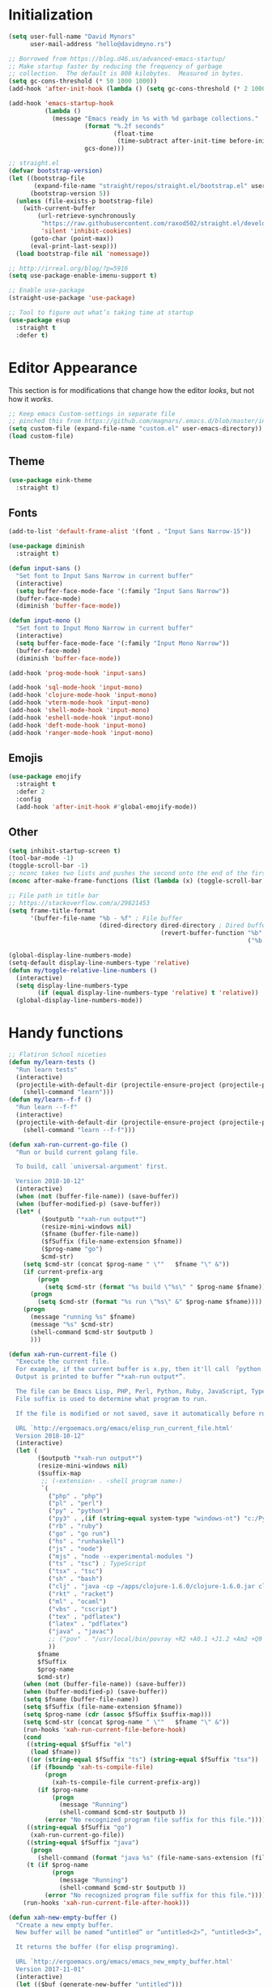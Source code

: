 * My Emacs Config                                                  :noexport:
** Table of Contents                                              :TOC_3:
- [[#initialization][Initialization]]
- [[#editor-appearance][Editor Appearance]]
  - [[#theme][Theme]]
  - [[#fonts][Fonts]]
  - [[#emojis][Emojis]]
  - [[#other][Other]]
- [[#handy-functions][Handy functions]]
- [[#editor-interaction][Editor interaction]]
  - [[#keybindings-generalel][Keybindings (general.el)]]
  - [[#editing-text][Editing text]]
    - [[#evil-vim-emulation][Evil (Vim emulation)]]
    - [[#everything-else][Everything else]]
  - [[#visual-cues][Visual cues]]
  - [[#fileproject-management][File/project management]]
  - [[#candidate-selection][Candidate selection]]
- [[#language-specific-packages-and-other-major-modes][Language-specific packages and other major modes]]
  - [[#git][Git]]
  - [[#emacs-shell][Emacs Shell]]
  - [[#org-mode][Org Mode]]
  - [[#htmlhamlcsssass][HTML/HAML/CSS/Sass]]
  - [[#javascript][JavaScript]]
  - [[#eglot][Eglot??]]
  - [[#ruby][Ruby]]
  - [[#python][Python]]
  - [[#sql][SQL]]
  - [[#go][Go]]
  - [[#httprest][HTTP/REST]]
  - [[#clojure][Clojure]]
  - [[#yaml][YAML]]
  - [[#deft][Deft]]
- [[#macos-specific][(mac)OS specific]]

* Initialization
#+BEGIN_SRC emacs-lisp
  (setq user-full-name "David Mynors"
        user-mail-address "hello@davidmyno.rs")

  ;; Borrowed from https://blog.d46.us/advanced-emacs-startup/
  ;; Make startup faster by reducing the frequency of garbage
  ;; collection.  The default is 800 kilobytes.  Measured in bytes.
  (setq gc-cons-threshold (* 50 1000 1000))
  (add-hook 'after-init-hook (lambda () (setq gc-cons-threshold (* 2 1000 1000))))

  (add-hook 'emacs-startup-hook
            (lambda ()
              (message "Emacs ready in %s with %d garbage collections."
                       (format "%.2f seconds"
                               (float-time
                                (time-subtract after-init-time before-init-time)))
                       gcs-done)))

  ;; straight.el
  (defvar bootstrap-version)
  (let ((bootstrap-file
         (expand-file-name "straight/repos/straight.el/bootstrap.el" user-emacs-directory))
        (bootstrap-version 5))
    (unless (file-exists-p bootstrap-file)
      (with-current-buffer
          (url-retrieve-synchronously
           "https://raw.githubusercontent.com/raxod502/straight.el/develop/install.el"
           'silent 'inhibit-cookies)
        (goto-char (point-max))
        (eval-print-last-sexp)))
    (load bootstrap-file nil 'nomessage))

  ;; http://irreal.org/blog/?p=5916
  (setq use-package-enable-imenu-support t)

  ;; Enable use-package
  (straight-use-package 'use-package)

  ;; Tool to figure out what’s taking time at startup
  (use-package esup
    :straight t
    :defer t)
#+END_SRC
* Editor Appearance
  This section is for modifications that change how the editor /looks/, but not
  how it /works/.
#+BEGIN_SRC emacs-lisp
  ;; Keep emacs Custom-settings in separate file
  ;; pinched this from https://github.com/magnars/.emacs.d/blob/master/init.el
  (setq custom-file (expand-file-name "custom.el" user-emacs-directory))
  (load custom-file)
#+END_SRC
** Theme
#+BEGIN_SRC emacs-lisp
  (use-package eink-theme
    :straight t)
#+END_SRC
** Fonts
#+BEGIN_SRC emacs-lisp
  (add-to-list 'default-frame-alist '(font . "Input Sans Narrow-15"))

  (use-package diminish
    :straight t)

  (defun input-sans ()
    "Set font to Input Sans Narrow in current buffer"
    (interactive)
    (setq buffer-face-mode-face '(:family "Input Sans Narrow"))
    (buffer-face-mode)
    (diminish 'buffer-face-mode))

  (defun input-mono ()
    "Set font to Input Mono Narrow in current buffer"
    (interactive)
    (setq buffer-face-mode-face '(:family "Input Mono Narrow"))
    (buffer-face-mode)
    (diminish 'buffer-face-mode))

  (add-hook 'prog-mode-hook 'input-sans)

  (add-hook 'sql-mode-hook 'input-mono)
  (add-hook 'clojure-mode-hook 'input-mono)
  (add-hook 'vterm-mode-hook 'input-mono)
  (add-hook 'shell-mode-hook 'input-mono)
  (add-hook 'eshell-mode-hook 'input-mono)
  (add-hook 'deft-mode-hook 'input-mono)
  (add-hook 'ranger-mode-hook 'input-mono)
#+END_SRC
** Emojis
#+BEGIN_SRC emacs-lisp
  (use-package emojify
    :straight t
    :defer 2
    :config
    (add-hook 'after-init-hook #'global-emojify-mode))
#+END_SRC
** Other
#+BEGIN_SRC emacs-lisp
  (setq inhibit-startup-screen t)
  (tool-bar-mode -1)
  (toggle-scroll-bar -1)
  ;; nconc takes two lists and pushes the second onto the end of the first
  (nconc after-make-frame-functions (list (lambda (x) (toggle-scroll-bar -1))))

  ;; File path in title bar
  ;; https://stackoverflow.com/a/29821453
  (setq frame-title-format
        '(buffer-file-name "%b - %f" ; File buffer
                           (dired-directory dired-directory ; Dired buffer
                                            (revert-buffer-function "%b" ; Buffer Menu
                                                                    ("%b - Dir: " default-directory))))) ; Plain buffer

  (global-display-line-numbers-mode)
  (setq-default display-line-numbers-type 'relative)
  (defun my/toggle-relative-line-numbers ()
    (interactive)
    (setq display-line-numbers-type
          (if (equal display-line-numbers-type 'relative) t 'relative))
    (global-display-line-numbers-mode))
#+END_SRC
* Handy functions
#+BEGIN_SRC emacs-lisp
  ;; Flatiron School niceties
  (defun my/learn-tests ()
    "Run learn tests"
    (interactive)
    (projectile-with-default-dir (projectile-ensure-project (projectile-project-root))
      (shell-command "learn")))
  (defun my/learn--f-f ()
    "Run learn --f-f"
    (interactive)
    (projectile-with-default-dir (projectile-ensure-project (projectile-project-root))
      (shell-command "learn --f-f")))

  (defun xah-run-current-go-file ()
    "Run or build current golang file.

    To build, call `universal-argument' first.

    Version 2018-10-12"
    (interactive)
    (when (not (buffer-file-name)) (save-buffer))
    (when (buffer-modified-p) (save-buffer))
    (let* (
           ($outputb "*xah-run output*")
           (resize-mini-windows nil)
           ($fname (buffer-file-name))
           ($fSuffix (file-name-extension $fname))
           ($prog-name "go")
           $cmd-str)
      (setq $cmd-str (concat $prog-name " \""   $fname "\" &"))
      (if current-prefix-arg
          (progn
            (setq $cmd-str (format "%s build \"%s\" " $prog-name $fname)))
        (progn
          (setq $cmd-str (format "%s run \"%s\" &" $prog-name $fname))))
      (progn
        (message "running %s" $fname)
        (message "%s" $cmd-str)
        (shell-command $cmd-str $outputb )
        )))

  (defun xah-run-current-file ()
    "Execute the current file.
    For example, if the current buffer is x.py, then it'll call 「python x.py」 in a shell.
    Output is printed to buffer “*xah-run output*”.

    The file can be Emacs Lisp, PHP, Perl, Python, Ruby, JavaScript, TypeScript, golang, Bash, Ocaml, Visual Basic, TeX, Java, Clojure.
    File suffix is used to determine what program to run.

    If the file is modified or not saved, save it automatically before run.

    URL `http://ergoemacs.org/emacs/elisp_run_current_file.html'
    Version 2018-10-12"
    (interactive)
    (let (
          ($outputb "*xah-run output*")
          (resize-mini-windows nil)
          ($suffix-map
           ;; (‹extension› . ‹shell program name›)
           `(
             ("php" . "php")
             ("pl" . "perl")
             ("py" . "python")
             ("py3" . ,(if (string-equal system-type "windows-nt") "c:/Python32/python.exe" "python3"))
             ("rb" . "ruby")
             ("go" . "go run")
             ("hs" . "runhaskell")
             ("js" . "node")
             ("mjs" . "node --experimental-modules ")
             ("ts" . "tsc") ; TypeScript
             ("tsx" . "tsc")
             ("sh" . "bash")
             ("clj" . "java -cp ~/apps/clojure-1.6.0/clojure-1.6.0.jar clojure.main")
             ("rkt" . "racket")
             ("ml" . "ocaml")
             ("vbs" . "cscript")
             ("tex" . "pdflatex")
             ("latex" . "pdflatex")
             ("java" . "javac")
             ;; ("pov" . "/usr/local/bin/povray +R2 +A0.1 +J1.2 +Am2 +Q9 +H480 +W640")
             ))
          $fname
          $fSuffix
          $prog-name
          $cmd-str)
      (when (not (buffer-file-name)) (save-buffer))
      (when (buffer-modified-p) (save-buffer))
      (setq $fname (buffer-file-name))
      (setq $fSuffix (file-name-extension $fname))
      (setq $prog-name (cdr (assoc $fSuffix $suffix-map)))
      (setq $cmd-str (concat $prog-name " \""   $fname "\" &"))
      (run-hooks 'xah-run-current-file-before-hook)
      (cond
       ((string-equal $fSuffix "el")
        (load $fname))
       ((or (string-equal $fSuffix "ts") (string-equal $fSuffix "tsx"))
        (if (fboundp 'xah-ts-compile-file)
            (progn
              (xah-ts-compile-file current-prefix-arg))
          (if $prog-name
              (progn
                (message "Running")
                (shell-command $cmd-str $outputb ))
            (error "No recognized program file suffix for this file."))))
       ((string-equal $fSuffix "go")
        (xah-run-current-go-file))
       ((string-equal $fSuffix "java")
        (progn
          (shell-command (format "java %s" (file-name-sans-extension (file-name-nondirectory $fname))) $outputb )))
       (t (if $prog-name
              (progn
                (message "Running")
                (shell-command $cmd-str $outputb ))
            (error "No recognized program file suffix for this file."))))
      (run-hooks 'xah-run-current-file-after-hook)))

  (defun xah-new-empty-buffer ()
    "Create a new empty buffer.
    New buffer will be named “untitled” or “untitled<2>”, “untitled<3>”, etc.

    It returns the buffer (for elisp programing).

    URL `http://ergoemacs.org/emacs/emacs_new_empty_buffer.html'
    Version 2017-11-01"
    (interactive)
    (let (($buf (generate-new-buffer "untitled")))
      (switch-to-buffer $buf)
      (funcall initial-major-mode)
      (setq buffer-offer-save t)
      $buf))
  (setq initial-major-mode (quote restclient-mode))
  (setq initial-buffer-choice 'xah-new-empty-buffer)
  (setq initial-scratch-message "")

  (use-package balanced-windows
    :straight (balanced-windows
               :host github :repo "wbolster/emacs-balanced-windows")
    :config (balanced-windows-mode))

#+END_SRC
* Editor interaction
** Keybindings (general.el)
#+BEGIN_SRC emacs-lisp
  (use-package general
    :straight t
    :after evil
    :config

    ;; https://stackoverflow.com/a/2173393
    (defun vi-open-line-above ()
      "Insert a newline above the current line and put point at beginning."
      (interactive)
      (unless (bolp)
        (beginning-of-line))
      (newline)
      (forward-line -1)
      (indent-according-to-mode))

    (defun xah-paste-or-paste-previous ()
      "Paste. When called repeatedly, paste previous.
    This command calls `yank', and if repeated, call `yank-pop'.

    When `universal-argument' is called first with a number arg, paste that many times.

    URL `http://ergoemacs.org/emacs/emacs_paste_or_paste_previous.html'
    Version 2017-07-25"
      (interactive)
      (progn
        (when (and delete-selection-mode (region-active-p))
          (delete-region (region-beginning) (region-end)))
        (if current-prefix-arg
            (progn
              (dotimes ($i (prefix-numeric-value current-prefix-arg))
                (yank)))
          (if (eq real-last-command this-command)
              (yank-pop 1)
            (yank)))))

    ;; https://www.emacswiki.org/emacs/AutoIndentation
    (defun yank-and-indent ()
      "Yank and then indent the newly formed region according to mode."
      (interactive)
      (xah-paste-or-paste-previous)
      (call-interactively 'indent-region))

    (setq set-mark-command-repeat-pop t)

    (use-package ace-jump-mode
      :straight (ace-jump-mode :host github :repo "winterTTr/ace-jump-mode")
      :bind ("C-." . ace-jump-mode))

    ;; global bindings
    (general-define-key
     "C-y" 'yank-and-indent

     "C-'" 'backward-kill-word

     "C-c g" 'magit-status
     "C-c l" 'my/learn-tests

     "C-j" 'newline

     "s-e" 'er/expand-region

     "s-=" 'text-scale-increase
     "s--" 'text-scale-decrease

     "s-n" 'xah-new-empty-buffer
     "s-i" 'complete-symbol
     ;; "s-r" 'browser-refresh
     "s-f" 'switch-to-buffer
     "s-b" 'counsel-bookmark
     ;; "s-j" 'avy-goto-word-1

     "C-o" 'vi-open-line-above

     "M-j" 'windmove-left
     "M-k" 'windmove-down
     "M-l" 'windmove-up
     "M-;" 'windmove-right

     "M-u" 'move-border-left
     "M-o" 'move-border-down
     "M-i" 'move-border-up
     "M-p" 'move-border-right

     "C-x C-;" 'comment-or-uncomment-region-or-line
     "C-x C-i" 'counsel-imenu

     "C-c k" 'deft
     "C-c e" 'eshell

     "C-c p" 'projectile-command-map
     )

    (general-define-key (kbd "<C-return>") 'xah-run-current-file)

    (general-create-definer global-leader
      :prefix "SPC")
    (global-leader 'motion 'override
      "f" 'switch-to-buffer
      "d" 'dumb-jump-go
      "b" 'counsel-bookmark
      "n" 'deer
      "s" 'counsel-rg
      "w" 'save-buffer
      "e" 'eshell
      "g" 'magit-status
      "i" 'aggressive-indent-indent-defun
      "h" 'highlight-indentation-mode
      "c" 'comment-or-uncomment-region-or-line
      "q" 'evil-quit
      "v" (lambda () (interactive)(split-window-right) (other-window 1))
      "x" (lambda () (interactive)(split-window-below) (other-window 1))
      "L" 'my/learn-tests
      "l" 'my/learn--f-f
      "a" 'async-shell-command
      "t" 'git-timemachine-toggle
      "p" 'neotree-project-dir
      "k" 'deft-find-file ; k for KNOWLEDGE
      "K" 'deft
      "m" 'counsel-imenu
      "M" 'ivy-imenu-anywhere
      "R" 'crux-rename-file-and-buffer
      "r" 'query-replace)

    (general-create-definer local-leader
      :prefix "m")
    ;; "l" for lookup, "b" for breakpoint, "d" for debug, "e" for evaluate

    (general-def 'normal
      "C-." 'ace-jump-mode
      "C-r" 'isearch-backward
      "s" 'ace-jump-mode
      "J" nil ; unbind from evil-join
      "p" nil ; unbind from evil-paste-after
      ">" 'evil-shift-right-line
      "<" 'evil-shift-left-line)

    (general-def 'visual
      ">" 'evil-shift-right
      "<" 'evil-shift-left)

    (use-package move-border
      :straight (move-border :host github :repo "ramnes/move-border"))

    (defun my/pop-mark-or-dumb-jump-backward()
      (interactive)
      (if (equal last-command 'dumb-jump-go) (dumb-jump-back) (set-mark-command t)))

    (general-def 'motion
      "j" 'evil-backward-char
      "k" 'evil-next-line
      "l" 'evil-previous-line
      ":" 'evil-forward-char

      "s-e" 'er/expand-region

      "h" 'evil-paste-after
      "H" 'evil-paste-before
      "p" 'projectile-command-map

      "RET" 'other-window

      "C-e" 'er/expand-region

      "C-i" 'my/pop-mark-or-dumb-jump-backward
      "C-o" 'evil-jump-forward

      ;; multiple-cursors
      "C-k" 'evil-multiedit-match-symbol-and-next
      "C-l" 'evil-multiedit-match-symbol-and-prev
      "C-;" 'evil-multiedit-match-all

      ;; easier motion around lines and paragraphs
      "J" 'evil-first-non-blank
      "K" 'forward-paragraph
      "L" 'backward-paragraph
      ";" 'evil-last-non-blank)

    ;; emacs bindings in insert mode
    ;; https://github.com/warchiefx/dotemacs/blob/master/site-wcx/wcx-evil.el
    (setcdr evil-insert-state-map nil)
    (define-key evil-insert-state-map
      (read-kbd-macro evil-toggle-key) 'evil-emacs-state)
    ;; fix escape key
    (use-package evil-escape
      :straight t
      :diminish
      :config
      (evil-escape-mode)
      (global-set-key (kbd "<escape>") 'evil-escape)))
#+END_SRC
** Editing text
*** Evil (Vim emulation)
#+BEGIN_SRC emacs-lisp
  (use-package evil
    :straight t
    :init (setq evil-want-C-u-scroll t)
    :config
    (setq-default evil-shift-width 2)
    (add-hook 'after-init-hook (lambda () (global-undo-tree-mode -1)))

    (use-package evil-multiedit
      :straight t
      :defer 2)

    (use-package evil-surround
      :straight t
      :config (global-evil-surround-mode 1))

    (evil-mode 1))
#+END_SRC
*** Everything else
#+BEGIN_SRC emacs-lisp
  (use-package expand-region
    :straight t)

  (electric-pair-mode 1)
  (show-paren-mode 1)

  ;; Indentation
  (use-package aggressive-indent
    :straight t)
  (setq-default tab-width 4)
  (setq-default indent-tabs-mode nil)
  (setq backward-delete-char-untabify-method nil)
  (setq-default electric-indent-inhibit nil)

  ;; https://stackoverflow.com/a/9697222
  (defun comment-or-uncomment-region-or-line ()
    (interactive)
    (let (beg end)
      (if (region-active-p)
          (setq beg (region-beginning) end (region-end))
        (setq beg (line-beginning-position) end (line-end-position)))
      (comment-or-uncomment-region beg end)))

  ;; Hippie expand
  (general-define-key
   "M-/" 'hippie-expand)
  (setq hippie-expand-try-functions-list '(try-expand-dabbrev try-expand-dabbrev-all-buffers try-expand-dabbrev-from-kill try-complete-file-name-partially try-complete-file-name try-expand-all-abbrevs try-expand-list try-expand-line try-complete-lisp-symbol-partially try-complete-lisp-symbol))

  ;; YASnippet
  (use-package yasnippet
    :straight t
    :diminish yas-minor-mode
    :defer 2
    :config
    (use-package yasnippet-snippets
      :straight (yasnippet-snippets :host github :repo "AndreaCrotti/yasnippet-snippets"
                                    :fork (:host github
                                                 :repo "idmyn/yasnippet-snippets")))
    (use-package ivy-yasnippet
      :straight t
      :init
      (use-package dash
        :straight t))
    (yas-global-mode 1))
#+END_SRC
** Visual cues
#+BEGIN_SRC emacs-lisp
  (use-package visible-mark
    :straight (visible-mark :host gitlab :repo "iankelling/visible-mark")
    :init
    (defface visible-mark-active
     '((((type tty) (class mono)))
       (t (:background "magenta"))) "")
    (setq visible-mark-max 2)
    (setq visible-mark-faces `(visible-mark-face1 visible-mark-face2))
    :config
    (global-visible-mark-mode 1))

  ;; Eighty Column Rule
  (use-package whitespace
    :diminish global-whitespace-mode
    :defer 2
    :config
    (setq whitespace-line-column 80
          whitespace-style '(face tabs tab-mark lines-tail trailing)))

  (global-whitespace-mode t)
  (defun my-inhibit-global-whitespace-mode () ;; https://stackoverflow.com/a/6839968
    "Counter-act `global-whitespace-mode'."
    (add-hook 'after-change-major-mode-hook
              (lambda () (whitespace-mode 0))
              :append :local))

  ;; while we're at it...
  (add-hook 'before-save-hook 'delete-trailing-whitespace)

  (use-package highlight-indentation
    :straight (highlight-indentation :host github :repo "antonj/Highlight-Indentation-for-Emacs")
    :diminish
    :defer 2
    :config
    (set-face-background 'highlight-indentation-face "#f7f7ef")
    (add-hook 'web-mode-hook 'highlight-indentation-mode)
    (add-hook 'ruby-mode-hook 'highlight-indentation-mode))

  ;; Flycheck
  (use-package flycheck
    :straight t
    :diminish
    :config
    (global-flycheck-mode)
    (setq flycheck-global-modes '(not emacs-lisp-mode)
          flycheck-check-syntax-automatically '(mode-enabled save)))
#+END_SRC
** File/project management
#+BEGIN_SRC emacs-lisp
  ;; Filesystem hygiene
  ;; https://www.emacswiki.org/emacs/BackupFiles
  (setq
   backup-by-copying t      ; don't clobber symlinks
   backup-directory-alist
   '(("." . "~/.saves/"))    ; don't litter my fs tree
   delete-old-versions t
   kept-new-versions 6
   kept-old-versions 2
   version-control t)       ; use versioned backups

  ;; Separate evil clipboard from system clipboard
  (use-package simpleclip
    :straight (simpleclip :host github :repo "rolandwalker/simpleclip")
    :defer 1
    :config
    (defun my-vterm-yank-from-simpleclip ()
      (interactive)
      (kill-new (simpleclip-get-contents))
      (vterm-yank))
    (simpleclip-mode 1))

  (defun crux-rename-file-and-buffer () ; https://github.com/bbatsov/crux
    "Rename current buffer and if the buffer is visiting a file, rename it too."
    (interactive)
    (let ((filename (buffer-file-name)))
      (if (not (and filename (file-exists-p filename)))
          (rename-buffer (read-from-minibuffer "New name: " (buffer-name)))
        (let* ((new-name (read-from-minibuffer "New name: " filename))
               (containing-dir (file-name-directory new-name)))
          (make-directory containing-dir t)
          (cond
           ((vc-backend filename) (vc-rename-file filename new-name))
           (t
            (rename-file filename new-name t)
            (set-visited-file-name new-name t t)))))))

  (use-package imenu-anywhere
    :straight t)

  ;; Projectile
  (use-package projectile
    :straight t
    :defer 1
    :config
    (setq projectile-project-search-path '("~/Development/"))
    (setq projectile-completion-system 'ivy)
    (setq projectile-enable-caching t)

    ;; https://github.com/kaushalmodi/.emacs.d/blob/master/setup-files/setup-projectile.el
    ;;; Default rg arguments
    ;; https://github.com/BurntSushi/ripgrep
    (defconst modi/rg-arguments
      `("--line-number"                     ;Line numbers
        "--smart-case"
        "--follow"                 ;Follow symlinks
        "--max-columns" "150"      ;Emacs doesn't handle long line lengths very well
        "--ignore-file" ,(expand-file-name ".ignore" (getenv "HOME")))
      "Default rg arguments used in the functions in `counsel' and `projectile'
    packages.")
    (defun modi/advice-projectile-use-ag (&rest _args)
      "Always use `ag' for getting a list of all files in the project."
      (mapconcat #'shell-quote-argument
                 (append '("ag")
                         modi/ag-arguments
                         '("-0"         ;Output null separated results
                           "-g" ""))    ;Get file names matching "" (all files)
                 " "))

    (defun modi/advice-projectile-use-rg (&rest _args)
      "Always use `rg' for getting a list of all files in the project."
      (let* ((prj-user-ignore-name (expand-file-name
                                    (concat ".ignore." user-login-name)
                                    (projectile-project-root)))
             (prj-user-ignore (when (file-exists-p prj-user-ignore-name)
                                (concat "--ignore-file " prj-user-ignore-name))))
        (mapconcat #'shell-quote-argument
                   (if prj-user-ignore
                       (append '("rg")
                               modi/rg-arguments
                               `(,prj-user-ignore)
                               '("--null" ;Output null separated results
                                 ;; Get names of all the to-be-searched files,
                                 ;; same as the "-g ''" argument in ag.
                                 "--files"))
                     (append '("rg")
                             modi/rg-arguments
                             '("--null"
                               "--files")))
                   " ")))

    ;; Use `rg' all the time if available
    (if (executable-find "rg")
        (progn
          (advice-remove 'projectile-get-ext-command #'modi/advice-projectile-use-ag)
          (advice-add 'projectile-get-ext-command :override #'modi/advice-projectile-use-rg))
      ;; Else use `ag' if available
      (when (executable-find "ag")
        (advice-remove 'projectile-get-ext-command #'modi/advice-projectile-use-rg)
        (advice-add 'projectile-get-ext-command :override #'modi/advice-projectile-use-ag)))

    (projectile-register-project-type 'python '("RPGtodo.py"))
    (projectile-register-project-type 'jekyll '(".jekyll-metadata"))
    (projectile-register-project-type 'learn '(".learn")
                                      :test-dir "test/"
                                      :test-suffix "test.js")
    (projectile-mode +1))

  ;; Neotree
  (use-package neotree
    :straight t
    :defer t
    :config
    (defun neotree-project-dir ()
      "Open NeoTree using the git root."
      (interactive)
      (let ((project-dir (projectile-project-root))
            (file-name (buffer-file-name)))
        (neotree-toggle)
        (if project-dir
            (if (neo-global--window-exists-p)
                (progn
                  (neotree-dir project-dir)
                  (neotree-find file-name)))
          (message "Could not find git project root."))))
    (setq neo-theme 'nerd))

  ;; Dumb-jump
  (use-package dumb-jump
    :straight t
    :defer t
    :config
    (setq dumb-jump-selector 'ivy)
    (setq dumb-jump-force-searcher 'rg))

  ;; Ranger
  (use-package ranger
    :straight t
    :defer t
    :config
    (ranger-override-dired-mode t)
    (setq ranger-hide-cursor nil)
    (add-hook 'ranger-mode-hook 'ranger-toggle-dotfiles)
    (general-def 'motion ranger-mode-map
      "." 'ranger-toggle-dotfiles
      "r" 'wdired-change-to-wdired-mode
      "h" 'ranger-paste

      "j" 'ranger-up-directory
      "j" 'ranger-up-directory
      "k" 'ranger-next-file
      "l" 'ranger-prev-file
      ":" 'ranger-find-file))
#+END_SRC
** Candidate selection
#+BEGIN_SRC emacs-lisp
  ;; Ivy
  (use-package ivy
    :straight t
    :diminish
    :init ;; flx required for ivy--regex-fuzzy
    (use-package flx
      :straight t)
    :config
    (ivy-mode 1)
    (setq ivy-use-virtual-buffers t)
    (setq ivy-use-selectable-prompt t)

    ;; after-init-hook because something overrides it otherwise
    (add-hook 'after-init-hook (lambda () (setq ivy-re-builders-alist
                                                '((t . ivy--regex-fuzzy)))))

    (use-package counsel
      :straight t
      :diminish
      :config (counsel-mode 1))

    (general-define-key
     :keymaps '(ivy-minibuffer-map ivy-switch-buffer-map)
     "C-j" (kbd "DEL")
     "C-k" 'ivy-next-line
     "C-l" 'ivy-previous-line
     "C-;" 'ivy-alt-done

     "M-k" 'ivy-next-line-and-call
     "M-l" 'ivy-previous-line-and-call))

  (use-package ivy-posframe
    :straight t
    :diminish
    :config
    (setq ivy-posframe-display-functions-alist '((t . ivy-posframe-display-at-point)))
    (ivy-posframe-mode 1))

  (use-package prescient
    :straight t
    :config
    (use-package ivy-prescient
      :straight t)

    (ivy-prescient-mode)
    (prescient-persist-mode))

#+END_SRC
* Language-specific packages and other major modes
** Git
#+BEGIN_SRC emacs-lisp
  (use-package magit
    :straight t
    :defer t
    :config
    (with-eval-after-load 'evil
      (add-to-list 'evil-insert-state-modes 'magit-status-mode)
      (add-hook 'git-commit-mode-hook 'evil-insert-state)
      (evil-set-initial-state 'magit-log-edit-mode 'insert)))
    (global-auto-revert-mode t) ; buffers should change when branch changes

  (use-package git-timemachine
    :straight (git-timemachine :host github :repo "emacsmirror/git-timemachine")
    :config
    ;; https://emacs.stackexchange.com/a/10588
    (eval-after-load 'git-timemachine
    '(progn
       (evil-make-overriding-map git-timemachine-mode-map 'normal)
       ;; force update evil keymaps after git-timemachine-mode loaded
       (add-hook 'git-timemachine-mode-hook #'evil-normalize-keymaps))))

  (use-package diff-hl
    :straight t
    :config
    (add-hook 'magit-post-refresh-hook 'diff-hl-magit-post-refresh)
    (global-diff-hl-mode))
#+END_SRC
** Emacs Shell
   Heavily inspired by https://github.com/howardabrams/dot-files/blob/master/emacs-eshell.org
#+BEGIN_SRC emacs-lisp
  (setenv "PAGER" "cat")
  (use-package eshell-z
    :straight t
    :config
    (add-hook 'eshell-mode-hook
              (defun my-eshell-mode-hook ()
                (require 'eshell-z)
                (exec-path-from-shell-initialize))))

  (setq eshell-last-dir-ring-size 500)
  (defun eshell-new() ; https://www.emacswiki.org/emacs/EshellMultipleEshellBuffers
    "Open a new instance of eshell."
    (interactive)
    (eshell 'N))
  (defun eshell-setup-keys() ; implementation inspired by evil-collection
    "Set up `evil' bindings for `eshell'."
    (general-def eshell-mode-map
      "s-n" 'eshell-new)
    (define-key eshell-mode-map (kbd "<s-backspace>") 'eshell-kill-input)
    (general-def 'insert eshell-mode-map
      "C-k" 'eshell-next-matching-input-from-input
      "C-l" 'eshell-previous-matching-input-from-input))
  (add-hook 'eshell-first-time-mode-hook 'eshell-setup-keys)

  (defun eshell/clear ()
    "Clear the eshell buffer."
    (let ((inhibit-read-only t))
      (erase-buffer)))
  (add-hook 'eshell-directory-change-hook (lambda ()
                                            (concat (eshell/ls) " -A")))

  (defun tidy-learn-buffer ()
    (interactive)
    (flush-lines "^[[:space:]]*# "))

  (defun eshell/gst (&rest args)
      (magit-status (pop args) nil)
      (eshell/echo))   ;; The echo command suppresses output

  (defun pwd-replace-home (pwd)
    "Replace home in PWD with tilde (~) character."
    (interactive)
    (let* ((home (expand-file-name (getenv "HOME")))
           (home-len (length home)))
      (if (and
           (>= (length pwd) home-len)
           (equal home (substring pwd 0 home-len)))
          (concat "~" (substring pwd home-len))
        pwd)))
  (defun with-face (str &rest face-plist) ; https://www.emacswiki.org/emacs/EshellPrompt#toc3
    (propertize str 'face face-plist))
  (defun git-prompt-branch-name () ; https://superuser.com/a/1265169
    "Get current git branch name"
    (let ((args '("symbolic-ref" "HEAD" "--short")))
      (with-temp-buffer
        (apply #'process-file "git" nil (list t nil) nil args)
        (unless (bobp)
          (goto-char (point-min))
          (buffer-substring-no-properties (point) (line-end-position))))))

  (setq eshell-prompt-function
        (lambda nil
          (let ((branch-name (git-prompt-branch-name)))
            (concat
             "\n" (pwd-replace-home(eshell/pwd)) "\n "
             (if branch-name (with-face branch-name :foreground "gray") )
             " $ "))))

  (use-package load-bash-alias
    :straight t
    :config
    (setq load-bash-alias-bashrc-file "~/.aliases"))

  (setq eshell-history-size 1000000)
  (setq shell-file-name "bash") ; for cases where I can't use eshell
  (add-hook 'shell-mode-hook 'ansi-color-for-comint-mode-on)
  (general-def 'insert shell-mode-map
    "C-k" 'comint-next-input
    "C-l" 'comint-previous-input
    "C-;" 'comint-send-input)
  (general-def 'normal shell-mode-map
    "C-d" 'evil-scroll-down)
#+END_SRC
** Org Mode
#+BEGIN_SRC emacs-lisp
  (setq-default fill-column 80)
  (add-hook 'text-mode-hook 'turn-on-auto-fill)
  (add-hook 'org-mode-hook (lambda () (electric-quote-mode 1)))
  (use-package org
    :straight t
    :interpreter "org"
    :config
    (general-def 'insert org-mode-map
      "C-j" 'org-metaleft
      "C-;" 'org-metaright)
    (general-def 'motion org-mode-map
      "C-k" 'org-metadown
      "C-l" 'org-metaup)
    ;; couldn’t get the following bindings working with general.el unfortunately
    (define-key org-mode-map (kbd "<C-return>") 'org-meta-return)
    (define-key org-mode-map (kbd "<M-return>") 'org-insert-heading-respect-content))

  (use-package toc-org
    :straight t
    :hook (org-mode . toc-org-mode))
#+END_SRC
** HTML/HAML/CSS/Sass
#+BEGIN_SRC emacs-lisp
  (use-package web-mode
    :straight t
    :mode "\\.html?\\'"
    :config
    (general-def 'web-mode-map
      "M-;" nil)
    (setq web-mode-enable-current-element-highlight t)
    (setq web-mode-markup-indent-offset 2)
    (setq web-mode-code-indent-offset 2))

    (add-to-list 'auto-mode-alist '("\\.erb\\'" . web-mode))

  (use-package emmet-mode
    :straight t
    :diminish
    :config
    (add-hook 'web-mode-hook 'emmet-mode)
    (add-hook 'rjsx-mode-hook 'emmet-mode)
    (add-hook 'sgml-mode-hook 'emmet-mode)
    (add-hook 'css-mode-hook  'emmet-mode)
    (general-define-key
     :states 'insert
     :keymaps '(web-mode-map rjsx-mode-map)
     "C-j" 'newline
     "M-SPC" 'emmet-expand-line))

  (use-package evil-matchit ; to jump between HTML tags with %
    :straight t
    :config (global-evil-matchit-mode 1))

  (use-package browser-refresh
    :straight (browser-refresh :host github :repo "syohex/emacs-browser-refresh"
                               :fork (:host github
                                            :repo "idmyn/emacs-browser-refresh"))
    :bind ("s-r" . browser-refresh)
    :config
    (setq browser-refresh-default-browser 'brave)
    (setq browser-refresh-save-buffer nil)
    (setq browser-refresh-activate nil))

  (use-package sass-mode
    :straight (sass-mode :host github :repo "nex3/sass-mode")
    :mode "\\.scss\\'")

  (use-package haml-mode
    :straight t
    :mode "\\.haml\\'")
#+END_SRC
** JavaScript
#+BEGIN_SRC emacs-lisp
  (use-package js2-mode
    :straight t
    :defer t
    :config
    (setq-default js2-basic-offset 2)
    (setq js2-strict-missing-semi-warning nil)
    (setq-default flycheck-disabled-checkers
                  (append flycheck-disabled-checkers
                          '(javascript-jshint)))
    (setq flycheck-javascript-eslint-executable "eslint_d"))

  (use-package rjsx-mode
    :straight t
    :mode "\\.js\\'")

  (use-package json-mode
    :straight t
    :mode "\\.json\\'")

  (use-package nodejs-repl
    :straight (nodejs-repl :host github :repo "abicky/nodejs-repl.el")
    :defer t)

  (use-package prettier-js
    :straight t
    :config
    ;; using :hook only applies prettier-js once on file open...
    ;; (add-hook 'rjsx-mode-hook 'prettier-js-mode)
    (setq prettier-js-args '(
                             "--no-semi" "false"
                             "--single-quote" "true"
                             )))
#+END_SRC
** Eglot??
#+BEGIN_SRC emacs-lisp
  (use-package eglot
    :straight (eglot :host github :repo "joaotavora/eglot")
    ;; :hook ((ruby-mode js2-mode) . eglot-ensure)
    :config
    ;; (add-hook 'rjsx-mode-hook 'eglot-ensure)
    (diminish 'flymake-mode)
    (diminish 'eldoc-mode))
#+END_SRC
** Ruby
#+BEGIN_SRC emacs-lisp
  (use-package rubocop
    :straight t
    :interpreter "ruby")

  (use-package inf-ruby
    :straight t
    :interpreter "ruby"
    :config
    (general-def 'insert inf-ruby-mode-map
      "C-k" 'comint-next-input
      "C-l" 'comint-previous-input
      "C-;" 'comint-send-input))

  (use-package rspec-mode
    :straight t
    :mode "\\.rspec\\'"
    :config
    (setq rspec-use-rvm t)
    (defadvice rspec-compile (around rspec-compile-around)
      "Use bash to run the specs because of ZSH issues."
      (let ((shell-file-name "/bin/bash"))
        ad-do-it))
    (ad-activate 'rspec-compile))

  ;; M-x my/learn-tests won’t run without this rvm package
  (use-package rvm
    :straight t
    :config (rvm-use-default))
#+END_SRC
** Python
  https://jonathanabennett.github.io/blog/2019/06/20/python-and-emacs-pt.-1/
#+BEGIN_SRC emacs-lisp
  (use-package elpy
    :straight t
    :interpreter "python"
    :init
    (with-eval-after-load 'python (elpy-enable))
    (setq python-indent-offset 4)
    :config
    (when (require 'flycheck nil t)
      (setq elpy-modules (delq 'elpy-module-flymake elpy-modules))
      (add-hook 'elpy-mode-hook 'flycheck-mode)))
#+END_SRC
** SQL
#+BEGIN_SRC emacs-lisp
  (use-package sqlup-mode
    :straight t
    :interpreter "sql"
    :config
    (add-to-list 'sqlup-blacklist "name")
    (add-hook 'sql-interactive-mode-hook 'sqlup-mode)
    (add-hook 'sql-mode-hook 'sqlup-mode))

  (use-package sql-indent
    :straight t
    :interpreter "sql"
    :config (add-hook 'sql-mode-hook 'sqlind-minor-mode))
#+END_SRC
** Go
#+BEGIN_SRC emacs-lisp
  (use-package go-mode
    :straight t
    :mode "\\.go\\'"
    :config
    (add-hook 'go-mode 'gofmt-before-save))

  (use-package flycheck-golangci-lint
    :straight t
    :hook (go-mode . flycheck-golangci-lint-setup))
#+END_SRC
** HTTP/REST
#+BEGIN_SRC emacs-lisp
  (use-package restclient
    :straight t
    :config ; https://github.com/pashky/restclient.el/issues/212#issuecomment-515759772
    (setq gnutls-algorithm-priority "NORMAL:-VERS-TLS1.3"))
#+END_SRC
** Clojure
#+BEGIN_SRC emacs-lisp
  (use-package clojure-mode
    :straight t
    :interpreter "clojure")
#+END_SRC
** YAML
#+BEGIN_SRC emacs-lisp
  (use-package yaml-mode
    :straight (yaml-mode :host github :repo "yoshiki/yaml-mode")
    :mode "\\.yaml\\'")
#+END_SRC
** Deft
#+BEGIN_SRC emacs-lisp
  (use-package deft
    :straight t
    :config
    (setq deft-directory "~/Dropbox/notes"
          deft-use-filter-string-for-filename t)
    (add-to-list 'evil-insert-state-modes 'deft-mode))
#+END_SRC
* (mac)OS specific
  https://www.johndcook.com/blog/2016/11/30/setting-up-emacs-shell-on-a-mac/
#+BEGIN_SRC emacs-lisp
  (cond
   ((string-equal system-type "windows-nt")
    (progn
      ;; config
      ))
   ((string-equal system-type "gnu/linux")
    (progn
      ;; config
      ))

   ((string-equal system-type "darwin") ; macOS
    (progn
      (use-package exec-path-from-shell
        :straight t
        :defer 0.1
        :config
        (exec-path-from-shell-initialize))

      (add-to-list 'default-frame-alist '(ns-transparent-titlebar . t))

      ;; Fix "#" input on UK MacBook keyboard
      (global-set-key (kbd "M-3") '(lambda () (interactive) (insert "#"))))))
#+END_SRC
